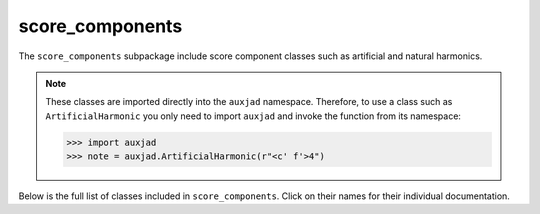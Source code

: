 score_components
================

The ``score_components`` subpackage include score component classes such as
artificial and natural harmonics.

..  note::

    These classes are imported directly into the ``auxjad`` namespace.
    Therefore, to use a class such as ``ArtificialHarmonic`` you only need to
    import ``auxjad`` and invoke the function from its namespace:

    >>> import auxjad
    >>> note = auxjad.ArtificialHarmonic(r"<c' f'>4")

Below is the full list of classes included in ``score_components``. Click on
their names for their individual documentation.

.. autosummary::
    :toctree: _api_members

    auxjad.ArtificialHarmonic
    auxjad.HarmonicNote
